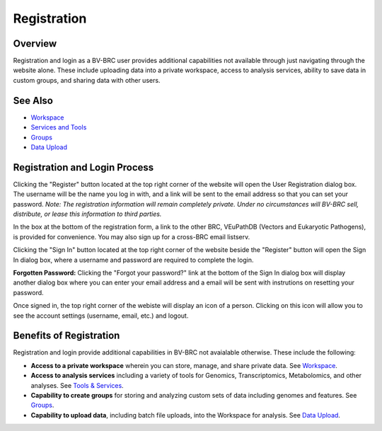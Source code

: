 Registration
============

Overview
--------
Registration and login as a BV-BRC user provides additional capabilities not available through just navigating through the website alone. These include uploading data into a private workspace, access to analysis services, ability to save data in custom groups, and sharing data with other users.

See Also
--------

- `Workspace <./workspaces/workspace.html>`__
- `Services and Tools <./services_tab.html>`__
- `Groups <./workspaces/groups.html>`__
- `Data Upload <./workspaces/data_upload.html>`__

Registration and Login Process
------------------------------

.. image:: ./images/register_button.png
    :alt: Register Button

Clicking the "Register" button located at the top right corner of the website will open the User Registration dialog box. The username will be the name you log in with, and a link will be sent to the email address so that you can set your password. *Note: The registration information will remain completely private. Under no circumstances will BV-BRC sell, distribute, or lease this information to third parties.*

In the box at the bottom of the registration form, a link to the other BRC, VEuPathDB (Vectors and Eukaryotic Pathogens), is provided for convenience. You may also sign up for a cross-BRC email listserv.
 
.. image:: ./images/registration_dialog.png
    :alt: User Registration Dialog Box

Clicking the "Sign In" button located at the top right corner of the website beside the "Register" button will open the Sign In dialog box, where a username and password are required to complete the login.

.. image:: ./images/sign_in_dialog.png
    :alt: Sign In Dialog Box

**Forgotten Password:** Clicking the "Forgot your password?" link at the bottom of the Sign In dialog box will display another dialog box where you can enter your email address and a email will be sent with instrutions on resetting your password.

Once signed in, the top right corner of the webiste will display an icon of a person.  Clicking on this icon will allow you to see the account settings (username, email, etc.) and logout.

.. image:: ./images/signed_in_icon.png
    :alt: Signed In Icon

Benefits of Registration
------------------------

Registration and login provide additional capabilities in BV-BRC not avaialable otherwise.  These include the following:

- **Access to a private workspace** wherein you can store, manage, and share private data. See `Workspace <./workspaces/workspace.html>`__.
- **Access to analysis services** including a variety of tools for Genomics, Transcriptomics, Metabolomics, and other analyses. See `Tools & Services <./services_menu.html>`__.
- **Capability to create groups** for storing and analyzing custom sets of data including genomes and features. See `Groups <./workspaces/groups.html>`__.
- **Capability to upload data**, including batch file uploads, into the Workspace for analysis. See `Data Upload <./workspaces/data_upload.html>`__.
